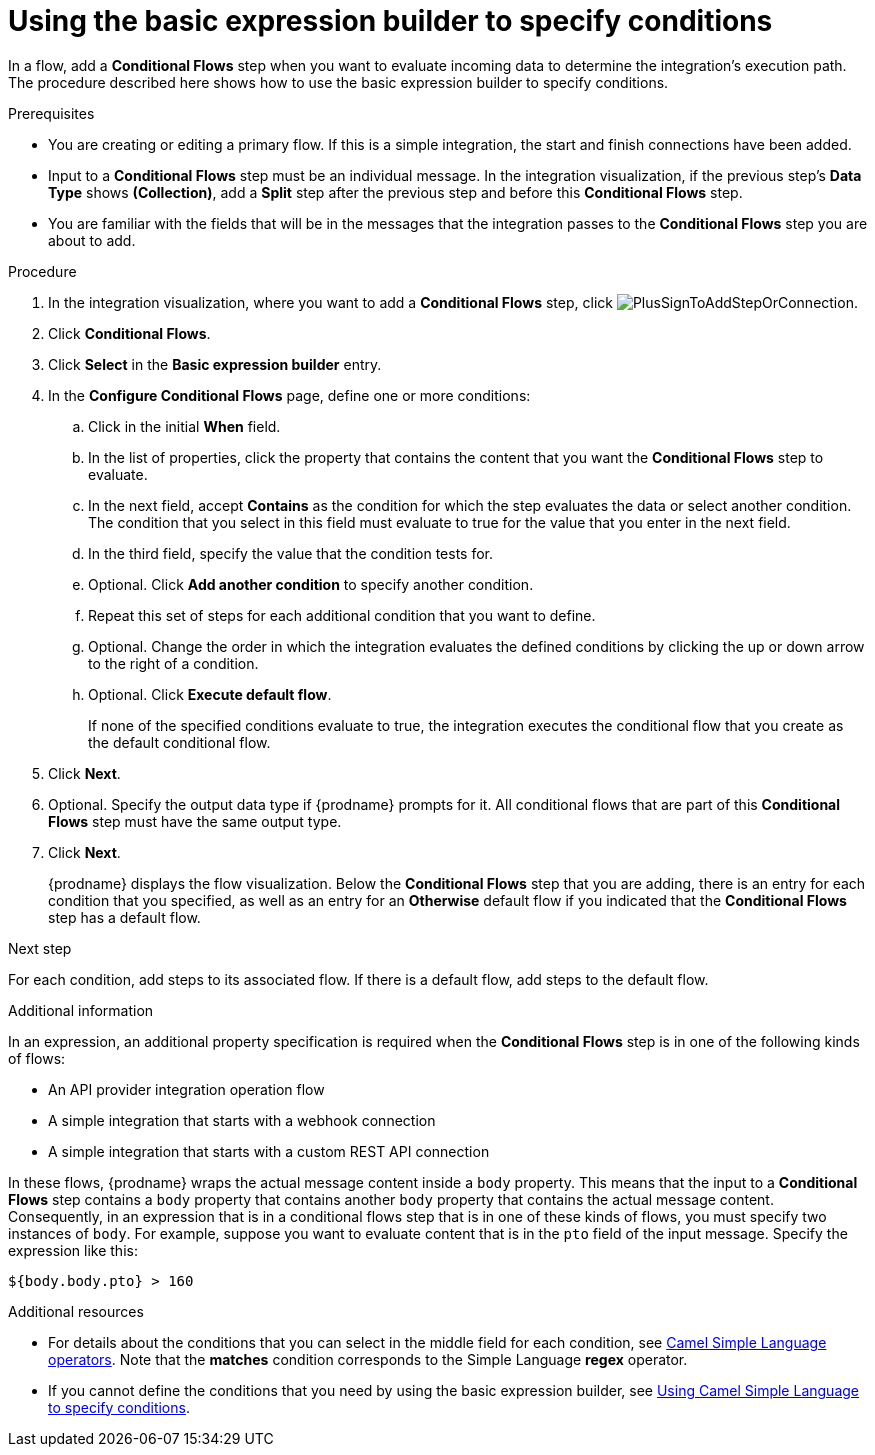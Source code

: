 // This module is included in the following assemblies:
// as_evaluating-integration-data-to-determine-execution-flow.adoc

[id='using-basic-expression-builder_{context}']
= Using the basic expression builder to specify conditions

In a flow, add a *Conditional Flows* step when you want to evaluate
incoming data to determine the integration's execution path. The procedure
described here shows how to use the basic expression builder to 
specify conditions. 

.Prerequisites

* You are creating or editing a primary flow. If this is a simple integration, 
the start and finish connections have been added.  
* Input to a *Conditional Flows* step
must be an individual message. In the integration visualization, 
if the previous step's *Data Type* shows *(Collection)*, add a *Split* step
after the previous step and before this *Conditional Flows* step.  
* You are familiar with the fields that will be in the messages that the 
integration passes to the *Conditional Flows* step you are about to add.  

.Procedure

. In the integration visualization, where you want to add a *Conditional Flows* step,
click image:images/integrating-applications/PlusSignToAddStepOrConnection.png[title='plus sign'].
. Click *Conditional Flows*.
. Click *Select* in the *Basic expression builder* entry.
. In the *Configure Conditional Flows* page, define one or more conditions: 
.. Click in the initial *When* field.
.. In the list of properties, click the property that contains the 
content that you want the *Conditional Flows* step to evaluate. 
.. In the next field, accept *Contains* as the condition for which 
the step evaluates the data or select another condition. 
The condition that you select in this field must evaluate to 
true for the value that you enter in the next field.
.. In the third field, specify the value that the condition tests for. 
.. Optional. Click *Add another condition* to specify another condition. 
.. Repeat this set of steps for each additional condition that you want to define.
.. Optional. Change the order in which the integration evaluates
the defined conditions by clicking the up or down arrow to the right of a 
condition. 
 
.. Optional. Click *Execute default flow*.
+
If none of the specified conditions evaluate to true, the integration 
executes the conditional flow that you create as the default conditional 
flow. 

. Click *Next*. 
. Optional. Specify the output data type if {prodname} prompts for it.
All conditional flows that are part of this *Conditional Flows* step
must have the same output type. 

. Click *Next*.
+
{prodname} displays the flow visualization. Below the *Conditional Flows* step
that you are adding, there is an entry for each condition that you specified, 
as well as an entry for an *Otherwise* default flow if you indicated that the 
*Conditional Flows* step has a default flow. 

.Next step

For each condition, add steps to its associated flow. If there is a default flow, 
add steps to the default flow. 

.Additional information

In an expression, an additional property specification is required when 
the *Conditional Flows* step is in one of the following kinds of flows: 

* An API provider integration operation flow
* A simple integration that starts with a webhook connection
* A simple integration that starts with a custom REST API connection

In these flows, {prodname} wraps the actual message content inside a `body` 
property. This means that the input to a *Conditional Flows* step contains a 
`body` property that contains another `body` property that contains 
the actual message content. Consequently, in an expression that is in a 
conditional flows step that is in one of these kinds of flows, 
you must specify two instances of `body`. For example, suppose you want 
to evaluate content that is in the `pto` field of the input message. 
Specify the expression like this: 

----
${body.body.pto} > 160
----

.Additional resources

* For details about the conditions that you can select in the middle field
for each condition, see 
link:https://camel.apache.org/manual/latest/simple-language.html#_operator_support[Camel Simple Language operators]. 
Note that the *matches* condition corresponds to the Simple Language
*regex* operator. 

* If you cannot define the conditions that you need by using the basic expression builder,
see link:{LinkFuseOnlineIntegrationGuide}#using-advanced-expression-builder_condition[Using Camel Simple Language to specify conditions].
